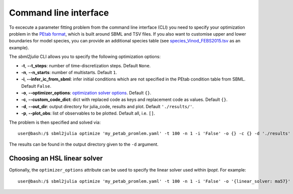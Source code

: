 .. _cli:

Command line interface
----------------------

To excecute a parameter fitting problem from the command line interface (CLI) you need to specify your optimization problem in the `PEtab format <https://petab.readthedocs.io/en/stable/documentation_data_format.html>`_, which is built around SBML and TSV files. If you also want to customise upper and lower boundaries for model species, you can provide an additional species table (see `species_Vinod_FEBS2015.tsv <https://github.com/paulflang/sbml2julia/blob/main/examples/Vinod_FEBS2015/species_Vinod_FEBS2015.tsv>`_ as an example).

The `sbml2julia` CLI allows you to specify the following optimization options:

* **-t**, **--t_steps**: number of time-discretization steps. Default ``None``.
* **-n**, **--n_starts**: number of multistarts. Default ``1``.
* **-i**, **--infer_ic_from_sbml**: infer initial conditions which are not specified in the PEtab condition table from SBML. Default ``False``.
* **-o**, **--optimizer_options**: `optimization solver options <https://jump.dev/JuMP.jl/dev/solvers/#JuMP.set_optimizer_attributes>`_. Default ``{}``.
* **-c**, **--custom_code_dict**: dict with replaced code as keys and replacement code as values. Default ``{}``.
* **-d**, **--out_dir**: output directory for julia_code, results and plot. Default ``'./results/'``.
* **-p**, **--plot_obs**: list of observables to be plotted. Default all, i.e. ``[]``.

The problem is then specified and solved via::

    user@bash:/$ sbml2julia optimize 'my_petab_promlem.yaml' -t 100 -n 1 -i 'False' -o {} -c {} -d './results' -p '[]'

The results can be found in the output directory given to the ``-d`` argument.

Choosing an HSL linear solver
^^^^^^^^^^^^^^^^^^^^^^^^^^^^^

Optionally, the ``optimizer_options`` attribute can be used to specify the linear solver used within `Ipopt`. For example::

    user@bash:/$ sbml2julia optimize 'my_petab_promlem.yaml' -t 100 -n 1 -i 'False' -o '{linear_solver: ma57}' -c {} -d './results' -p '[]'
